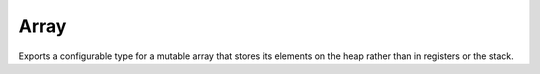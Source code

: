 Array
=====

Exports a configurable type for a mutable array that stores its elements
on the heap rather than in registers or the stack.

.. type:: Array

   An opaque type of supertype `Struct`.
.. inline:: (Array.sort self key)
.. fn:: (Array.append-slots self n)
.. fn:: (Array.append self value)
.. inline:: (Array.emplace-append self args...)
.. fn:: (Array.clear self)
.. inline:: (Array.gen-sort key)
.. type:: FixedArray

   An opaque type of supertype `Array`.
.. spice:: (FixedArray.gen-fixed-array-type ...)
.. fn:: (FixedArray.reserve self count)
.. inline:: (FixedArray.capacity self)
.. type:: GrowingArray

   An opaque type of supertype `Array`.
.. fn:: (GrowingArray.nearest-capacity capacity count)
.. spice:: (GrowingArray.gen-growing-array-type ...)
.. fn:: (GrowingArray.reserve self count)
.. inline:: (GrowingArray.capacity self)
